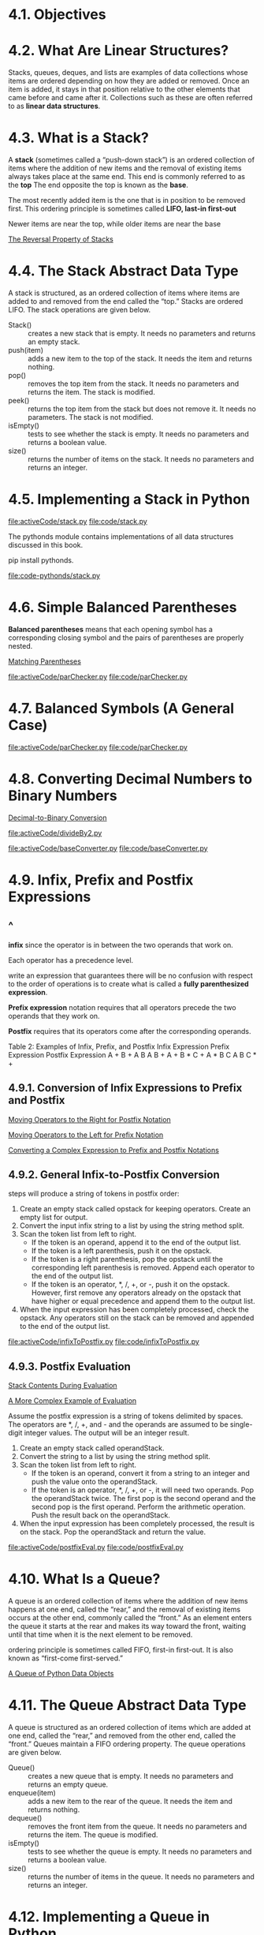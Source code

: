 * 4.1. Objectives
* 4.2. What Are Linear Structures?
  Stacks, queues, deques, and lists are examples of data collections whose items
  are ordered depending on how they are added or removed. Once an item is added,
  it stays in that position relative to the other elements that came before and
  came after it. Collections such as these are often referred to as *linear data
  structures*.
* 4.3. What is a Stack?
  A *stack* (sometimes called a “push-down stack”) is an ordered collection of
  items where the addition of new items and the removal of existing items always
  takes place at the same end. This end is commonly referred to as the *top* The
  end opposite the top is known as the *base*.

  The most recently added item is the one that is in position to be removed
  first. This ordering principle is sometimes called *LIFO, last-in first-out*

  Newer items are near the top, while older items are near the base

  [[file:figure/Figure%203:%20The%20Reversal%20Property%20of%20Stacks.png][The Reversal Property of Stacks]]
* 4.4. The Stack Abstract Data Type
  A stack is structured, as an ordered collection of items where items are added
  to and removed from the end called the “top.” Stacks are ordered LIFO. The
  stack operations are given below.
  - Stack() :: creates a new stack that is empty. It needs no parameters and
               returns an empty stack.
  - push(item) :: adds a new item to the top of the stack. It needs the item and
                  returns nothing.
  - pop() :: removes the top item from the stack. It needs no parameters and
             returns the item. The stack is modified.
  - peek() :: returns the top item from the stack but does not remove it. It
              needs no parameters. The stack is not modified.
  - isEmpty() :: tests to see whether the stack is empty. It needs no parameters
                 and returns a boolean value.
  - size() :: returns the number of items on the stack. It needs no parameters
              and returns an integer.
* 4.5. Implementing a Stack in Python
  [[file:activeCode/stack.py]]
  [[file:code/stack.py]]

  The pythonds module contains implementations of all data structures discussed
  in this book. 

  pip install pythonds.

  [[file:code-pythonds/stack.py]]
* 4.6. Simple Balanced Parentheses
  *Balanced parentheses* means that each opening symbol has a corresponding
  closing symbol and the pairs of parentheses are properly nested.

  [[file:figure/Figure%204:%20Matching%20Parentheses.png][Matching Parentheses]]

  [[file:activeCode/parChecker.py]]
  [[file:code/parChecker.py]]
* 4.7. Balanced Symbols (A General Case)
  [[file:activeCode/parChecker.py]]
  [[file:code/parChecker.py]]
* 4.8. Converting Decimal Numbers to Binary Numbers
  [[file:figure/Figure%205:%20Decimal-to-Binary%20Conversion.png][Decimal-to-Binary Conversion]]

  [[file:activeCode/divideBy2.py]]
  
  [[file:activeCode/baseConverter.py]]
  [[file:code/baseConverter.py]]
* 4.9. Infix, Prefix and Postfix Expressions
** ^
   *infix* since the operator is in between the two operands that work on.

   Each operator has a precedence level.

   write an expression that guarantees there will be no confusion with respect
   to the order of operations is to create what is called a *fully parenthesized
   expression*.

   *Prefix expression* notation requires that all operators precede the two
   operands that they work on.

   *Postfix* requires that its operators come after the corresponding operands.

   Table 2: Examples of Infix, Prefix, and Postfix
   Infix Expression    Prefix Expression    Postfix Expression
   A + B               + A B                A B + 
   A + B * C           + A * B C            A B C * +
** 4.9.1. Conversion of Infix Expressions to Prefix and Postfix
   [[file:figure/Figure%206:%20Moving%20Operators%20to%20the%20Right%20for%20Postfix%20Notation.png][Moving Operators to the Right for Postfix Notation]]

   [[file:figure/Figure%207:%20Moving%20Operators%20to%20the%20Left%20for%20Prefix%20Notation.png][Moving Operators to the Left for Prefix Notation]]

   [[file:figure/Figure%208:%20Converting%20a%20Complex%20Expression%20to%20Prefix%20and%20Postfix%20Notations.png][Converting a Complex Expression to Prefix and Postfix Notations]]
** 4.9.2. General Infix-to-Postfix Conversion
   steps will produce a string of tokens in postfix order:
   1. Create an empty stack called opstack for keeping operators. Create an
      empty list for output.
   2. Convert the input infix string to a list by using the string method split.
   3. Scan the token list from left to right.
      - If the token is an operand, append it to the end of the output list.
      - If the token is a left parenthesis, push it on the opstack.
      - If the token is a right parenthesis, pop the opstack until the
        corresponding left parenthesis is removed. Append each operator to the
        end of the output list.
      - If the token is an operator, *, /, +, or -, push it on the opstack.
        However, first remove any operators already on the opstack that have
        higher or equal precedence and append them to the output list.
   4. When the input expression has been completely processed, check the
      opstack. Any operators still on the stack can be removed and appended to
      the end of the output list.

      
   [[file:activeCode/infixToPostfix.py]]
   [[file:code/infixToPostfix.py]]
** 4.9.3. Postfix Evaluation
   [[file:figure/Figure%2010:%20Stack%20Contents%20During%20Evaluation.png][Stack Contents During Evaluation]]

   [[file:figure/Figure%2011:%20A%20More%20Complex%20Example%20of%20Evaluation.png][A More Complex Example of Evaluation]]

   Assume the postfix expression is a string of tokens delimited by spaces. The
   operators are *, /, +, and - and the operands are assumed to be single-digit
   integer values. The output will be an integer result.
   1. Create an empty stack called operandStack.
   2. Convert the string to a list by using the string method split.
   3. Scan the token list from left to right.
      - If the token is an operand, convert it from a string to an integer and
        push the value onto the operandStack.
      - If the token is an operator, *, /, +, or -, it will need two operands.
        Pop the operandStack twice. The first pop is the second operand and the
        second pop is the first operand. Perform the arithmetic operation. Push
        the result back on the operandStack.
   4. When the input expression has been completely processed, the result is on
      the stack. Pop the operandStack and return the value.


   [[file:activeCode/postfixEval.py]]
   [[file:code/postfixEval.py]]
* 4.10. What Is a Queue?
  A queue is an ordered collection of items where the addition of new items
  happens at one end, called the “rear,” and the removal of existing items
  occurs at the other end, commonly called the “front.” As an element enters the
  queue it starts at the rear and makes its way toward the front, waiting until
  that time when it is the next element to be removed.

  ordering principle is sometimes called FIFO, first-in first-out. It is also
  known as “first-come first-served.”

  [[file:figure/Figure%201:%20A%20Queue%20of%20Python%20Data%20Objects.png][A Queue of Python Data Objects]]
* 4.11. The Queue Abstract Data Type
  A queue is structured as an ordered collection of items which are added at one
  end, called the “rear,” and removed from the other end, called the “front.”
  Queues maintain a FIFO ordering property. The queue operations are given
  below.
  - Queue() :: creates a new queue that is empty. It needs no parameters and
               returns an empty queue.
  - enqueue(item) :: adds a new item to the rear of the queue. It needs the item
                     and returns nothing.
  - dequeue() :: removes the front item from the queue. It needs no parameters
                 and returns the item. The queue is modified.
  - isEmpty() :: tests to see whether the queue is empty. It needs no parameters
                 and returns a boolean value.
  - size() :: returns the number of items in the queue. It needs no parameters
              and returns an integer.
* 4.12. Implementing a Queue in Python
  enqueue will be O(n) and dequeue will be O(1).

  [[file:listing/Queue.py]]
  [[file:code/Queue.py]]
* 4.13. Simulation: Hot Potato
  [[file:figure/Figure%202:%20A%20Six%20Person%20Game%20of%20Hot%20Potato.png][A Six Person Game of Hot Potato]]

  [[file:activeCode/hotPotato.py]]
  [[file:code/hotPotato.py]]
* 4.14. Simulation: Printing Tasks
** ^
   [[file:figure/Figure%204:%20Computer%20Science%20Laboratory%20Printing%20Queue.png][Computer Science Laboratory Printing Queue]]
** 4.14.1. Main Simulation Steps
** 4.14.2. Python Implementation
   [[file:listing/printer.py]]
   [[file:code/printer.py]]
** 4.14.3. Discussion
* 4.15. What Is a Deque?
  deque, also known as a double-ended queue, is an ordered collection of items
  similar to the queue

  [[file:figure/Figure%201:%20A%20Deque%20of%20Python%20Data%20Objects.png][A Deque of Python Data Objects]]
* 4.16. The Deque Abstract Data Type
  A deque is structured as an ordered collection of items where items are added
  and removed from either end, either front or rear. The deque operations are
  given below.
  - Deque() :: creates a new deque that is empty. It needs no parameters and
               returns an empty deque.
  - addFront(item) :: adds a new item to the front of the deque. It needs the
                      item and returns nothing.
  - addRear(item) :: adds a new item to the rear of the deque. It needs the item
                     and returns nothing.
  - removeFront() :: removes the front item from the deque. It needs no
                     parameters and returns the item. The deque is modified.
  - removeRear() :: removes the rear item from the deque. It needs no parameters
                    and returns the item. The deque is modified.
  - isEmpty() :: tests to see whether the deque is empty. It needs no parameters
                 and returns a boolean value.
  - size() :: returns the number of items in the deque. It needs no parameters
              and returns an integer.
* 4.17. Implementing a Deque in Python
  [[file:listing/dequee.py]]
  [[file:code/dequee.py]]

  adding and removing items from the *front* is O(1) whereas adding and
  removing from the *rear* is O(n).
* 4.18. Palindrome-Checker
  A palindrome is a string that reads the same forward and backward, for
  example, radar, toot, and madam.

  [[file:figure/Figure%202:%20A%20Deque.png][A Deque]]

  [[file:activeCode/palchecker.py]]
  [[file:code/palchecker.py]]
* 4.19. Lists
  A list is a collection of items where each item holds a relative position with
  respect to the others.
* 4.20. The Unordered List Abstract Data Type
  The structure of an unordered list is a collection of items where each item
  holds a relative position with respect to the others.
  - List() :: creates a new list that is empty. It needs no parameters and
              returns an empty list.
  - add(item) :: adds a new item to the list. It needs the item and returns
                 nothing. Assume the item is not already in the list.
  - remove(item) :: removes the item from the list. It needs the item and
                    modifies the list. Assume the item is present in the list.
  - search(item) :: searches for the item in the list. It needs the item and
                    returns a boolean value.
  - isEmpty() :: tests to see whether the list is empty. It needs no parameters
                 and returns a boolean value.
  - size() :: returns the number of items in the list. It needs no parameters
              and returns an integer.
  - append(item) :: adds a new item to the end of the list making it the last
                    item in the collection. It needs the item and returns
                    nothing. Assume the item is not already in the list.
  - index(item) :: returns the position of item in the list. It needs the item
                   and returns the index. Assume the item is in the list.
  - insert(pos,item) :: adds a new item to the list at position pos. It needs
       the item and returns nothing. Assume the item is not already in the list
       and there are enough existing items to have position pos.
  - pop() :: removes and returns the last item in the list. It needs nothing and
             returns an item. Assume the list has at least one item.
  - pop(pos) :: removes and returns the item at position pos. It needs the
                position and returns the item. Assume the item is in the list.
* 4.21. Implementing an Unordered List: Linked Lists
** ^
   The external reference is often referred to as the *head* of the list.

   [[file:figure/Figure%202:%20Relative%20Positions%20Maintained%20by%20Explicit%20Links.png][Relative Positions Maintained by Explicit Links]]
** 4.21.1. The Node Class
   The basic building block for the linked list implementation is the *node*.

   [[file:listing/node.py]]
** 4.21.2. The Unordered List Class
   [[file:listing/UnorderedList.py]]
   [[file:code/UnorderedList.py]]

   It is very important to note that the list class itself does not contain any
   node objects. Instead it contains a single reference to only the first node
   in the linked structure.

   Traversal refers to the process of systematically visiting each node.
* 4.22. The Ordered List Abstract Data Type
  Many of the ordered list operations are the same as those of the unordered
  list.
  - OrderedList() :: creates a new ordered list that is empty. It needs no
                     parameters and returns an empty list.
  - add(item) :: adds a new item to the list making sure that the order is
                 preserved. It needs the item and returns nothing. Assume the
                 item is not already in the list.
  - remove(item) :: removes the item from the list. It needs the item and
                    modifies the list. Assume the item is present in the list.
  - search(item) :: searches for the item in the list. It needs the item and
                    returns a boolean value.
  - isEmpty() :: tests to see whether the list is empty. It needs no parameters
                 and returns a boolean value.
  - size() :: returns the number of items in the list. It needs no parameters
              and returns an integer.
  - index(item) :: returns the position of item in the list. It needs the item
                   and returns the index. Assume the item is in the list.
  - pop() :: removes and returns the last item in the list. It needs nothing and
             returns an item. Assume the list has at least one item.
  - pop(pos) :: removes and returns the item at position pos. It needs the
                position and returns the item. Assume the item is in the list.
* 4.23. Implementing an Ordered List
** ^
   [[file:activeCode/OrderedList.py]]
   [[file:code/OrderedList.py]]
** 4.23.1. Analysis of Linked Lists
   Consider a linked list that has *n* nodes.
 
   isEmpty 𝑂(1)
   size O(n)
   Adding item to an unordered list will always be O(1)
   search and remove, as well as add for ordired list  O(n)
* 4.24. Summary
  - Linear data structures maintain their data in an ordered fashion.
  - Stacks are simple data structures that maintain a LIFO, last-in first-out,
    ordering.
  - The fundamental operations for a stack are push, pop, and isEmpty.
  - Queues are simple data structures that maintain a FIFO, first-in first-out,
    ordering.
  - The fundamental operations for a queue are enqueue, dequeue, and isEmpty.
  - Prefix, infix, and postfix are all ways to write expressions.
  - Stacks are very useful for designing algorithms to evaluate and translate
    expressions.
  - Stacks can provide a reversal characteristic.
  - Queues can assist in the construction of timing simulations.
  - Simulations use random number generators to create a real-life situation and
    allow us to answer “what if” types of questions.
  - Deques are data structures that allow hybrid behavior like that of stacks
    and queues.
  - The fundamental operations for a deque are addFront, addRear, removeFront,
    removeRear, and isEmpty.
  - Lists are collections of items where each item holds a relative position.
  - A linked list implementation maintains logical order without requiring
    physical storage requirements.
  - Modification to the head of the linked list is a special case.
* 4.25. Key Terms
* 4.26. Discussion Questions
** 1
   [[file:code/baseConverter.py]]
** 2, 3
   - (A+B)*(C+D)*(E+F)
     ((a + b) * (c + d)) * (e + f)
     (((a + b) * (c + d)) * (e + f))
     prefix : **+ab+cd+ef
     postfix : ab+cd+*ef+*
   - A+((B+C)*(D+E))
     (a + ((b + c) * (d + e)))
     prefix : +a*+bc+de
     postfix : abc+de+*+
   - A*B*C*D+E+F
     (((((a*b)*c)*d)+e)+f)
     prefix : ++***abcdef
     postfix : ab*c*d*e+f+
** 4 
   (A+B)*(C+D)*(E+F)
   A+((B+C)*(D+E))
   A*B*C*D+E+F

   Convert the above infix expressions to postfix using the direct conversion
   algorithm. Show the stack as the conversion takes place.

   [[file:code/infixToPostfix.py]]
** 5   
   Evaluate the following postfix expressions. Show the stack as each operand and operator is processed.
   2 3 * 4 +
   1 2 + 3 + 4 + 5 +
   1 2 3 4 5 * + * +
** 
   The alternative implementation of the Queue ADT is to use a list such that the rear of the queue is at the end of the list. What would this mean for Big-O performance?
** 
   What is the result of carrying out both steps of the linked list add method in reverse order? What kind of reference results? What types of problems may result?
** 
   Explain how the linked list remove method works when the item to be removed is in the last node.
** 
   Explain how the remove method works when the item is in the only node in the linked list.
* 4.27. Programming Exercises
* code
  [[file:code/revstring.py]]
  [[file:code/stack.py]]
  [[file:code/parChecker.py]]
  [[file:code/baseConverter.py]]
  [[file:code/infixToPostfix.py]]
  [[file:code/postfixEval.py]]
  [[file:code/Queue.py]]
  [[file:code/hotPotato.py]]
  [[file:code/printer.py]]
  [[file:code/dequee.py]]
  [[file:code/palchecker.py]]
  [[file:code/UnorderedList.py]]
